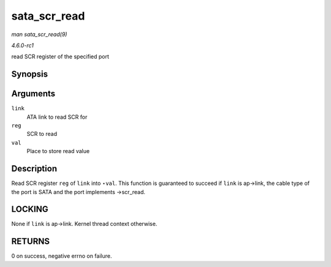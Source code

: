 
.. _API-sata-scr-read:

=============
sata_scr_read
=============

*man sata_scr_read(9)*

*4.6.0-rc1*

read SCR register of the specified port


Synopsis
========

.. c:function:: int sata_scr_read( struct ata_link * link, int reg, u32 * val )

Arguments
=========

``link``
    ATA link to read SCR for

``reg``
    SCR to read

``val``
    Place to store read value


Description
===========

Read SCR register ``reg`` of ``link`` into ⋆\ ``val``. This function is guaranteed to succeed if ``link`` is ap->link, the cable type of the port is SATA and the port implements
->scr_read.


LOCKING
=======

None if ``link`` is ap->link. Kernel thread context otherwise.


RETURNS
=======

0 on success, negative errno on failure.

